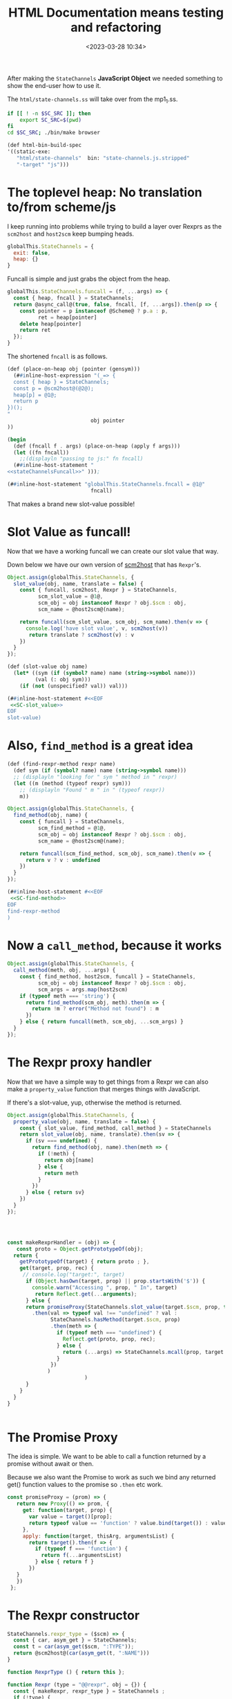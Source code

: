 #+title: HTML Documentation means testing and refactoring
#+date: <2023-03-28 10:34>
#+description:
#+filetags:

After making the =StateChannels= *JavaScript Object* we needed something to show the end-user how to use it.

The =html/state-channels.ss= will take over from the mp1_1.ss.

#+begin_src bash :session html-doc-shell :dir ../
  if [[ ! -n $SC_SRC ]]; then
      export SC_SRC=$(pwd)
  fi
  cd $SC_SRC; ./bin/make browser
#+end_src

#+begin_src scheme :noweb-ref html-build-spec
    (def html-bin-build-spec
    '((static-exe:
       "html/state-channels"  bin: "state-channels.js.stripped"
       "-target" "js")))
#+end_src

* The toplevel heap: No translation to/from scheme/js

I keep running into problems while trying to build a layer over Rexprs as the =scm2host= and =host2scm= keep bumping heads.

#+begin_src js :noweb-ref globalStateChannels
  globalThis.StateChannels = {
    exit: false,
    heap: {}
  }
#+end_src

Funcall is simple and just grabs the object from the heap.

#+begin_src js :noweb-ref stateChannelsFuncall
    globalThis.StateChannels.funcall = (f, ...args) => {
      const { heap, fncall } = StateChannels;
      return @async_call@(true, false, fncall, [f, ...args]).then(p => {
        const pointer = p instanceof @Scheme@ ? p.a : p,
              ret = heap[pointer]
        delete heap[pointer]
        return ret
      });
    }
#+end_src

The shortened =fncall= is as follows.

#+begin_src scheme :noweb yes :noweb-ref place-on-heap
  (def (place-on-heap obj (pointer (gensym)))
    (##inline-host-expression "(_=> {
    const { heap } = StateChannels;
    const p = @scm2host@(@2@);
    heap[p] = @1@;
    return p
  })();
  "
                             obj pointer
  ))

  (begin
    (def (fncall f . args) (place-on-heap (apply f args)))
    (let ((fn fncall))
      ;;(displayln "passing to js:" fn fncall)
    (##inline-host-statement "
  <<stateChannelsFuncall>>" )));

  (##inline-host-statement "globalThis.StateChannels.fncall = @1@"
                             fncall)
#+end_src


That makes a brand new slot-value possible!

* Slot Value as funcall!

Now that we have a working funcall we can create our slot value that way.

Down below we have our own version of [[#SC_scm2host][scm2host]] that has =Rexpr='s.

#+begin_src js :noweb-ref SC-slot_value
        Object.assign(globalThis.StateChannels, {
          slot_value(obj, name, translate = false) {
            const { funcall, scm2host, Rexpr } = StateChannels,
                  scm_slot_value = @1@,
                  scm_obj = obj instanceof Rexpr ? obj.$scm : obj,
                  scm_name = @host2scm@(name);

            return funcall(scm_slot_value, scm_obj, scm_name).then(v => {
              console.log('have slot value', v, scm2host(v))
               return translate ? scm2host(v) : v
            })
          }
        });
#+end_src

#+begin_src scheme :noweb yes :noweb-ref slot-value
  (def (slot-value obj name)
    (let* ((sym (if (symbol? name) name (string->symbol name)))
           (val (: obj sym)))
      (if (not (unspecified? val)) val)))

  (##inline-host-statement #<<EOF
   <<SC-slot_value>>
  EOF
  slot-value)
#+end_src

* Also, =find_method= is a great idea

#+begin_src scheme :noweb-ref find-method
  (def (find-rexpr-method rexpr name)
    (def sym (if (symbol? name) name (string->symbol name)))
    ;; (displayln "looking for " sym " method in " rexpr)
    (let ((m (method (typeof rexpr) sym)))
      ;; (displayln "Found " m " in " (typeof rexpr))
      m))
#+end_src

#+begin_src js :noweb-ref SC-find-method
  Object.assign(globalThis.StateChannels, {
    find_method(obj, name) {
      const { funcall } = StateChannels,
            scm_find_method = @1@,
            scm_obj = obj instanceof Rexpr ? obj.$scm : obj,
            scm_name = @host2scm@(name);

      return funcall(scm_find_method, scm_obj, scm_name).then(v => {
        return v ? v : undefined
      })
    }
  });
#+end_src

#+begin_src scheme :noweb yes :noweb-ref find-method
  (##inline-host-statement #<<EOF
   <<SC-find-method>>
  EOF
  find-rexpr-method
  )
#+end_src

* Now a =call_method=, because it works

#+begin_src js :noweb-ref SC-call_method
  Object.assign(globalThis.StateChannels, {
    call_method(meth, obj, ...args) {
      const { find_method, host2scm, funcall } = StateChannels,
            scm_obj = obj instanceof Rexpr ? obj.$scm : obj,
            scm_args = args.map(host2scm)
      if (typeof meth === 'string') {
        return find_method(scm_obj, meth).then(m => {
          return !m ? error("Method not found") : m
        })
      } else { return funcall(meth, scm_obj, ...scm_args) }
    }
  });

#+end_src

* The Rexpr proxy handler

Now that we have a simple way to get things from a Rexpr we can also make a =property_value= function that merges things with JavaScript.

If there's a slot-value, yup, otherwise the method is returned.

#+begin_src js :noweb-ref SC-property_value
  Object.assign(globalThis.StateChannels, {
    property_value(obj, name, translate = false) {
      const { slot_value, find_method, call_method } = StateChannels
      return slot_value(obj, name, translate).then(sv => {
        if (sv === undefined) {
          return find_method(obj, name).then(meth => {
            if (!meth) {
              return obj[name]
            } else {
              return meth
            }
          })
        } else { return sv}
      })
    }
  });




#+end_src

#+begin_src js :noweb-ref makeRexprHandler
  const makeRexprHandler = (obj) => {
     const proto = Object.getPrototypeOf(obj);
    return {
      getPrototypeOf(target) { return proto ; },
      get(target, prop, rec) {
       // console.log("target:", target)
        if (Object.hasOwn(target, prop) || prop.startsWith('$')) {
          console.warn("Accessing ", prop, " In", target)
           return Reflect.get(...arguments);
        } else {
        return promiseProxy(StateChannels.slot_value(target.$scm, prop, true)
          .then(val => typeof val !== "undefined" ? val :
                StateChannels.hasMethod(target.$scm, prop)
                .then(meth => {
                  if (typeof meth === "undefined") {
                    Reflect.get(proto, prop, rec);
                  } else {
                    return (...args) => StateChannels.mcall(prop, target.$scm, ...args);
                  }
                })
               )
                           )
        }
      }
    }
  }


#+end_src


* The Promise Proxy

The idea is simple. We want to be able to call a function returned by a promise without await or then.

Because we also want the Promise to work as such we bind any returned get() function values to the promise so ~.then~ etc work.

#+begin_src js :noweb-ref promiseProxy
 const promiseProxy = (prom) => {
    return new Proxy(() => prom, {
      get: function(target, prop) {
        var value = target()[prop];
        return typeof value == 'function' ? value.bind(target()) : value;
      },
      apply: function(target, thisArg, argumentsList) {
        return target().then(f => {
          if (typeof f === 'function') {
            return f(...argumentsList)
          } else { return f }
        })
    }
    })
  };
#+end_src

* The Rexpr constructor

#+begin_src js :noweb-ref RexprP
  StateChannels.rexpr_type = ($scm) => {
    const { car, asym_get } = StateChannels;
    const t = car(asym_get($scm, ":TYPE"));
    return @scm2host@(car(asym_get(t, ":NAME")))
  }

  function RexprType () { return this };

  function Rexpr (type = "@@rexpr", obj = {}) {
    const { makeRexpr, rexpr_type } = StateChannels ;
    if (!type) {
      this.$type = rexpr_type(obj);
      this.$scm = obj
    } else if (typeof type === 'object' && !(type instanceof RexprType)) {
      this.$type = rexpr_type(type);
      this.$scm = type
    } else {
      makeRexpr(type, Object.entries(obj)).then(r => {
        this.$type = rexpr_type(r);
        this.$scm = r })
    }
    // console.log("Made Rexpr", this)
    return this.proxify();
  };

  const proxifyRexpr = (obj) => {
    const { makeRexprHandler } = StateChannels;
    const handler = makeRexprHandler(obj);
    const prox = new Proxy(obj, handler);
    return prox;
  }

   Rexpr.prototype.proxify = function () {
      return proxifyRexpr(this);
   }


#+end_src

* Add Rexpr to scm2host and host2scm
:PROPERTIES:
:CUSTOM_ID: SC_scm2host
:END:

There are things that return them and a lot of other reasons why a rexpr can be built that way so let us do it!

#+begin_src js :noweb-ref globalStateChannels
  Object.assign(StateChannels, {
    rexpr2host(rexpr) {
    return new StateChannels.Rexpr(false, rexpr)
    },
    scm2host(scm) {
      const { rexpr_type, old_scm2host, rexpr2host } = StateChannels;
      if (scm instanceof @Pair@ && typeof rexpr_type(scm) === 'string') {
        return rexpr2host(scm);
      } else if (scm instanceof Rexpr) {
        return scm;
      } else {
        return @scm2host@(scm)
      }
    },
    host2scm(host) {
      if (host instanceof Rexpr) {
        return host.$scm;
      } else {
        return host2scm(host)
      }
    }
  });


  Object.assign(StateChannels, {
    listp(obj) { return obj instanceof @Pair@ || obj === null },
    consp(obj) { return obj instanceof @Pair@ },
    car(obj) { return StateChannels.consp(obj) && obj.a },
    cdr(obj) { return StateChannels.consp(obj) && obj.b },
    symbolp(obj) { return obj instanceof @ScmSymbol@ },
    symbol_name(obj) { return StateChannels.symbolp(obj) && obj.a },
    asym_get(kons, key) {
      const { consp, car, cdr, symbolp, symbol_name, asym_get } = StateChannels;
      if (!consp(kons)) { return };
      let kar = car(kons); if (!consp(kar)) {return};
      if (symbolp(car(kar)) && symbol_name(car(kar)) === key) {
        return cdr(kar)
      } else {
        return asym_get(cdr(kons), key)
      }
    }
  })

#+end_src

* /File/ =html/state-channels.ss=

#+begin_src scheme :tangle ../html/state-channels.ss :noweb yes
  (export #t)
  (import ../src/runtime)
  (import ../src/cli)
  (import ../src/apimon)
  (import ../examples/mp1)

  (import :gerbil/gambit/threads)

  (##inline-host-declaration #<<EOF
  <<globalStateChannels>>

  globalThis.StateChannels.makeRexpr = () => {
      alert('should later be a scm tranny')
       return new Promise((r) => {
        (function () { console.log(new Error().stack) })()
        r(true)
        })
   }                                 ;


  (_=> {
    <<promiseProxy>>

    <<makeRexprHandler>>

    Object.assign(globalThis.StateChannels, {
      makeRexprHandler, promiseProxy
    })
  })();

  <<RexprP>>

  EOF
  )

  (define (main . args)

    <<place-on-heap>>
    (place-on-heap ['foo 'bar 'baz])
    (fncall list 1 2 42)

  <<slot-value>>

  <<find-method>>

  (##inline-host-statement #<<EOF
   <<SC-call_method>>
  EOF
  )

    ;; Creating the proc snapshots
    (define MP1 (micropay 'smith 10 'dupont 10 'durand 10))
    (define MP2 (micropay 'smith 10 'dupont 10 'durand 10))
    (define MP3 (micropay 'smith 10 'dupont 10 'durand 10))
    (define HOST1 Void)
    (define PR1 Void)
    (define PR2 Void)
    (define PR3 Void)
    (define GR1 Void)

    (place-on-heap MP1)

    (##inline-host-statement "
    // console.log('Mpay', @1@, @scm2host@(@1@));
    globalThis.StateChannels.Rexpr = Rexpr
    window.GLO = @glo@" MP1)


    (##inline-host-statement
     "globalThis.StateChannels.objs =
       { MP1: @1@ }"
     MP1)

    (def (call-method-using-string str obj . args)
      (apply mcall (string->symbol str) obj args))

  (##inline-host-statement "
     window.StateChannels.cr = () => @async_call@(false, false, @2@, []);
      window.StateChannels.mcall = (meth, obj, ...args) => {
        const xargs = @host2scm@(args);
        return @async_call@(false, false, @1@,[@host2scm@(meth), obj, ...xargs])
      };" call-method-using-string cr)

  (displayln "slot as well?: " (void? (method (typeof MP1) 'lsta))
             (unspecified? (: MP1 'lst)) "method" )

   (def (property-value obj name)
     (def sym (if (symbol? name) name (string->symbol name)))
     (def val (: obj name))
     (if (unspecified? val) (method (typeof obj) sym)))

   (##inline-host-statement "window.StateChannels.foreign = @host2foreign@")
   (##inline-host-statement
    "window.StateChannels.propertyValue = (obj, name) =>
       @async_call@(true, false, @1@, [obj, @host2scm@(name)])"
    property-value)
  (begin
    (def (makeMicropay accounts)
      (def args '())
      (vector-for-each
       (lambda (v)
         (match v (#(str n)
                   (set! args (cons* n (string->symbol str) args)))))
       accounts)
      (set! args (reverse args))
      (let* ((mp (apply micropay args))
             (f  (##inline-host-expression "@host2foreign@(@1@)" mp)))
        (##inline-host-expression "@host2foreign@(@1@)" f)))
    (##inline-host-statement "
    window.StateChannels.makeMicropay = @scm2host@(@1@) "
                            makeMicropay))


  (def (doublewrap obj)
     (##inline-host-expression "@host2foreign@(@host2foreign@(@1@))" obj))


  (begin
  (def (slot-method? obj name)
    (def sym (if (symbol? name) name (string->symbol name)))
    (method (typeof obj) sym))
  (##inline-host-statement
   "window.StateChannels.hasMethod = (obj, name) =>
     @async_call@(true, false, @1@, [obj, @host2scm@(name)])"
   slot-method?))


  (begin ;; makeRexpr and the globalThis.StateChannels binding
    (def (makeRexpr type vslots)
      (def scm-type (if (string? type) (string->symbol type) type))
      (def slots '())
      (vector-for-each
       (lambda (v)
         (match v (#(n val)
                   (set! slots (cons* val (string->symbol n) slots)))))
       vslots)
      (set! slots (reverse slots))
      ;; (displayln "Slots: " slots)
      (doublewrap (rexpr scm-type `(,@slots))))

      (##inline-host-statement "
     // alert('inline');
    window.StateChannels.makeRexpr = @scm2host@(@1@) "
                               makeRexpr))

  (begin
    (def (make-proch user uid)
      (def usym (if (string? user) (string->symbol user) user))
      (let ((h (proch 'USER usym 'UID uid)))
        ;;(displayln "Have Proch" h)
        (doublewrap h)))
    (##inline-host-statement "
  globalThis.StateChannels.makeProcHost = (user, uid) =>
   @async_call@(true, false, @1@, [@host2scm@(user), @host2scm@(uid)]).then(h => {
      //console.log('Have return', h);
      return h
   });"
                             make-proch))

   (begin
     (##inline-host-statement "
   globalThis.StateChannels.currentProcHost = (proc = false) => {
     const scm = proc instanceof Rexpr ? proc.$scm : proc
     return @async_call@(false, false, @1@, proc ? [scm] : []);
  };"
                              current-proch!))

    (##inline-host-statement "
    _async_call_scm = function (need_result, thread_scm, proc_scm, args_scm) {

    var promise = new Promise(function (resolve, reject) {

      function done(err, result) {
        if (err !== null) {
          reject(new Error(err));
        } else {
          resolve(result);
        }
      };

      args_scm.unshift(proc_scm);               // procedure to call

      if (need_result) {
        args_scm.unshift(_function2scm(done)); // Scheme callback for result
      } else {
        args_scm.unshift(_host2scm(false));    // no result needed
        done(null, _host2scm(void 0));         // cause #!void to be returned
      }

      args_scm.unshift(thread_scm);             // run in specific thread

      _callback_queue.write(args_scm);
    });

    return promise;
  };
  ")
  (begin
    (def (make-procla user uid self)
      (displayln "Make Procl" user uid self)
      (let ((h (procl 'USER user 'UID uid 'SELF self)))
        (displayln "Have Procl : " h)
        h
        #;(doublewrap h)))
      (##inline-host-statement "
  globalThis.StateChannels.makeProcLa = (user, uid, self) => {
  const { Rexpr } = StateChannels;
   const scm = self instanceof Rexpr ? self.$scm : self ;
   return @async_call_scm@(true, false, @1@,
    [@host2scm@(user), @host2scm@(uid), scm]);
  };"
                             list)
    (##inline-host-statement "
  globalThis.StateChannels.makeProcL = (user, uid, self) => {
  const { Rexpr } = StateChannels;
   const scm = self instanceof Rexpr ? self.$scm : self ;
   return @async_call_scm@(true, false, @1@,
    [@host2scm@(user), @host2scm@(uid), scm]);
  };"
                             make-procla))
   (begin
     (##inline-host-statement "
   globalThis.StateChannels.netEnter = (proc) => {
     const scm = proc instanceof Rexpr ? proc.$scm : proc
     return @async_call@(false, false, @1@, proc ? [scm] : []);
  };"
                              net-enter))

  (begin
    (def (make-ProcGroupAndAttach procs (first Void))
      (let ((h (apply proc-group+attach first procs)))
        ;;(displayln "Have Proch" h)
        (doublewrap h)))
    (##inline-host-statement "
  globalThis.StateChannels.makeProcGroupAndAttach = (procs) => {
   const { Rexpr } = StateChannels;
   const scms = procs.map(self => self instanceof Rexpr ? self.$scm : self) ;
   return @async_call@(true, false, @1@, procs);
   };"
                             make-ProcGroupAndAttach))

  (##inline-host-statement #<<EOF
  const promiseProxy = (prom) => {
    return new Proxy(() => prom, {
      get: function(target, prop) {
        var value = target()[prop];
        return typeof value == 'function' ? value.bind(target()) : value;
      },
      apply: function(target, thisArg, argumentsList) {
        return target().then(f => {
          if (typeof f === 'function') {
            return f(...argumentsList)
          } else { return f }
        })
    }
    })
  };

  function Micropay(...accounts) {
    const { makeMicropay , Rexpr } = StateChannels;
    this.$proxy = Rexpr.call(this, false);
    const self = this
    this.$promise = makeMicropay(accounts).then(m => {
      self.$scm = m
      return true
      }).catch((e) => { self.$error = e ; return false })
    Object.setPrototypeOf(this, Object.create(this.$proxy))
    return this
  }
  Micropay.prototype = Object.create(Rexpr.prototype);
  Micropay.prototype.constructor = Micropay

  globalThis.StateChannels.Micropay = Micropay;
  function ProcHost(slots) {
    const { makeProcHost , Rexpr } = StateChannels;
    this.$proxy = Rexpr.call(this, false);
    this.$promise = makeProcHost(slots.user, slots.uid).then(m => {
      // console.log("Hve m ", m, "For This", this)
      this.$scm = m
      return true
      }).catch((e) => { this.$error = e ; return false })
    Object.setPrototypeOf(this, Object.create(this.$proxy))
    return this
  }
  ProcHost.prototype = Object.create(Rexpr.prototype);
  ProcHost.prototype.constructor = ProcHost

  globalThis.StateChannels.ProcHost = ProcHost;
  function ProcL(slots) {
    const { makeProcL , Rexpr } = StateChannels;
    this.$proxy = Rexpr.call(this, false);
    this.$promise = makeProcL(slots.user, slots.uid, slots.self).then(m => {
      console.log("Have Procl ", m, "For This", this)
      this.$scm = m
      return true
      }).catch((e) => { this.$error = e ; throw e })
   // Object.setPrototypeOf(this, Object.create(this.$proxy))
    return this.$proxy
  }
  ProcL.prototype = Object.create(Rexpr.prototype);
  ProcL.prototype.constructor = ProcL

  globalThis.StateChannels.ProcL = ProcL;
  function ProcGroupAndAttach(...procs) {
    const { makeProcGroupAndAttach , Rexpr } = StateChannels;
    this.$proxy = Rexpr.call(this, false);
    this.$promise = makeProcGroupAndAttach(procs).then(m => {
      // console.log("Hve m ", m, "For This", this)
      this.$scm = m
      return true
      }).catch((e) => { this.$error = e ; return false })
    Object.setPrototypeOf(this, Object.create(this.$proxy))
    return this
  }
  ProcGroupAndAttach.prototype = Object.create(Rexpr.prototype);
  ProcGroupAndAttach.prototype.constructor = ProcGroupAndAttach

  globalThis.StateChannels.ProcGroupAndAttach = ProcGroupAndAttach;
  globalThis.main = async () => {
      // ;; Creating the proc snapshots
    const MP1 = new Micropay(["smith", 10], ["dupont", 10], ["durand", 10]),
          MP2 = new Micropay(["smith", 10], ["dupont", 10], ["durand", 10]),
          MP3 = new Micropay(["smith", 10], ["dupont", 10], ["durand", 10]);

    console.log("Have MPS:", MP1, MP2, MP3)
    let HOST1, PR1, PR2, PR3, GR1;
    const { cr } = StateChannels;
    await MP1.$promise; MP1.lst().then(cr);
    await MP2.$promise; MP2.lst().then(cr);
    await MP3.$promise; MP3.lst().then(cr);

    let { currentProcHost, ProcHost } = StateChannels;

    HOST1 = new ProcHost({ name: "system", uid: "host1"});
    await HOST1.$promise ; currentProcHost(HOST1);


    let { ProcL, netEnter } = StateChannels;
    PR1 = new ProcL({ user: "smith", uid: "PR1", self: MP1})
    PR2 = new ProcL({ user: "dupont", uid: "PR2", self: MP2})
    PR3 = new ProcL({ user: "durand", uid: "PR3", self: MP3})

    await PR1.$promise; netEnter(PR1);
    await PR2.$promise; netEnter(PR2);
    await PR3.$promise; netEnter(PR3);

    console.log("ProcL", PR1, PR1.$promise)



    let { ProcGroupAndAttach } = StateChannels;
    GR1 = new ProcGroupAndAttach(PR1, PR2, PR3);

    await GR1.$promise; console.log("GR1", GR1.$promise);


  }
  EOF
  )
  (def (call-to-exit?)
    (##inline-host-expression "@host2scm@(StateChannels.exit)"))

  (def n 0)

    (let lp ()
      (let ((e? (call-to-exit?)))
       ; (displayln "Call to exit? " (call-to-exit?) " " n)
        (set! n (+ n 1))
        (if e? (displayln "Exiting...")
            (begin (##thread-sleep! 2)
                   (lp)))))

    (define (lstp . STATES)
      (outraw "---\n")
      (_lsp2 PR1)(cr)
      (_lsp2 PR2)(cr)
      (_lsp2 PR3)(cr)
      (if (not (empty? STATES))
        (begin
          (outraw "=>\n")
          (^ 'lst MP1)(cr)
          (^ 'lst MP2)(cr)
          (^ 'lst MP3)(cr))))

    ;; Displaying the snapshots
    (^ 'lst MP1)(cr)
    (^ 'lst MP2)(cr)
    (^ 'lst MP3)(cr)

    ;; Creating the host
    (set! HOST1 (proch 'USER 'system
                         'UID "HOST1"))
    (current-proch! HOST1)

    ;; Creating the procs
    (set! PR1 (procl 'USER "smith"
                     'UID "PR1"
                     'SELF MP1))
    (set! PR2 (procl 'USER "dupont"
                     'UID "PR2"
                     'SELF MP2))
    (set! PR3 (procl 'USER "durand"
                     'UID "PR3"
                     'SELF MP3))
    (net-enter PR1)
    (net-enter PR2)
    (net-enter PR3)

    (set! GR1 (proc-group+attach Void PR1 PR2 PR3))
    (:= GR1 'UID "GR1")
    (:= GR1 'USER "nobody")
    (outraw "---\n")
    (netlist 1)(cr)

    ;; Doing a micropayment
    (current-proc! PR1)
    (^ 'send (: PR1 'GROUP) 'transfer 'dupont 5)
    (lstp)

    (^ 'step PR1)
    (lstp)

    (^ 'step PR2)
    (lstp 1)

    (^ 'step PR1)
    (lstp 1)

    (^ 'step PR1)
    (lstp)

    (^ 'step PR3)
    (lstp 1)

    (^ 'step PR1)
    (lstp)

  (displayln "Current tg: "
             (thread-group->thread-list (current-thread-group))))

  ;(main)
#+end_src

* File =build.ss=

#+begin_src scheme :tangle ../build.ss  :noweb yes :shebang #!/usr/bin/env gxi
  (import :std/make)

  ;; * Meta Data
  ;; the source directory anchor.
  (def srcdir
    (path-normalize (path-directory (this-source-file))))

  (if (equal? srcdir (current-directory)) #t
      (begin
        (displayln "going into " srcdir " for building state-channels"
                   " from " (initial-current-directory))
        (current-directory srcdir)))

  ;; * Build as a module library with static scm files as well.
  ;; the library module build specification
  (def (library-build-spec)
    (def lib-build-spec '("src/socks" "examples/mp1" "examples/mp1_1" "exe"))
    (let src ((fs (directory-files "src")))
      ;; (displayln "have " (length fs) " files in src")
      (if (not (null? fs))
        (let ((f (car fs)))
          ;; (displayln "f:" f (equal? f "clish_prg.ss"))
          (if (and (equal? (path-extension f) ".ss")
                   (not (equal? f "clish.ss"))
                   (not (equal? f "scm2js.ss"))
                   (not (equal? f "clish_prg.ss")))
            (set! lib-build-spec
              (cons (path-expand (path-strip-extension f)
                                 "src/")
                    lib-build-spec)))
          (src (cdr fs)))))

    lib-build-spec)

  (def init-lib-build-spec (library-build-spec))
  (def (make-lib (spec init-lib-build-spec))
    ;; (displayln "making library from:" lib-build-spec)
    (make srcdir: srcdir
          bindir: srcdir
          libdir: (path-expand "lib/" srcdir)
          optimize: #t
          debug: 'src      ; enable debugger introspection for library modules
          static: #t       ; generate static compilation artifacts; required!
          ;; prefix: "mukn/state-channels/
          ;; build-deps: "build-deps" ; this value is the default
          spec))


  ;; * The machine code binary: =bin/exe=

  (def bin-build-spec '((static-exe: "exe")))


  (def (make-bin)
    (def libdir (path-expand "lib/" srcdir))
    (add-load-path libdir)
    ;; this action builds the static executables -- no debug introspection
    (make srcdir: srcdir
          bindir: (path-expand "bin/" srcdir)
          libdir: libdir
          verbose: 2
          optimize: #t
          debug: #f             ; no debug bloat for executables
          static: #t            ; generate static compilation artifacts; required!
          build-deps: "build-deps-bin" ; importantly, pick a file that differs from above
          bin-build-spec))

  ;; * The node.js executable in =js/bin/exe=

  (def js-bin-build-spec
    '((static-exe: "exe"
                                          ; "-verbose"
                   "-target" "js")))

  #;(def (compile-static-exe mod opts settings)
    (def srcpath (source-path mod ".ss" settings))
    (def binpath (binary-path mod opts settings))
    (def gsc-opts (compile-exe-gsc-opts opts))
    (def gxc-opts
      [invoke-gsc: #t
                   output-file: binpath
                   verbose: (settings-verbose>=? settings 9)
                   debug: (settings-static-debug settings)
                   (when/list gsc-opts [gsc-options: gsc-opts]) ...])

    (message "... compile static js? exe " mod " -> " gxc-opts)
    (gxc-compile mod gsc-opts (make-settings-static settings))
    (message "... compile static exe " mod " -> " binpath)
    (gxc#compile-static-exe srcpath gxc-opts))

  ;(set! std/make#compile-static-exe compile-static-exe)
  (def (make-js-bin)
    (def libdir (path-expand "lib/" srcdir))
    (add-load-path libdir)
    ;; this action builds the static executables -- no debug introspection
    (make srcdir: srcdir
          bindir: (path-expand "js/bin/" srcdir)
          libdir: libdir
          verbose: 2
          optimize: #f
          debug: #f             ; no debug bloat for executables
          static: #t            ; generate static compilation artifacts; required!
          build-deps: "build-deps-js-bin" ; importantly, pick a file that differs from above
          js-bin-build-spec))

  ;; * HTML build spec

  <<html-build-spec>>

  (def (make-html-bin)
    (def libdir (path-expand "lib/" srcdir))
    (add-load-path libdir)
    ;; this action builds the static executables -- no debug introspection
    (make srcdir: srcdir
          bindir: (path-expand "html" srcdir)
          libdir: libdir
          verbose: 2
          optimize: #f
          debug: #f             ; no debug bloat for executables
          static: #t            ; generate static compilation artifacts; required!
          build-deps: "build-deps-html-bin" ; importantly, pick a file that differs from above
          html-bin-build-spec))

  (def (main . args)
    (match args
      (["copy-gerbil-state-src"]
       (shell-command "./build gerbil"))
      (["copy-filesocks_dummy"]
       (shell-command "backends/build filesocks_dummy"))
      (["lib"] (make-lib)
       (make-lib (library-build-spec)))
      (["bin"] (make-bin))
      (["node"] (make-js-bin))
      (["browser"] (make-html-bin))
      ([]
       (map main
            ["copy-gerbil-state-src"
             "copy-filesocks_dummy"
             "lib" "bin" "node" "browser"]))))

#+end_src

